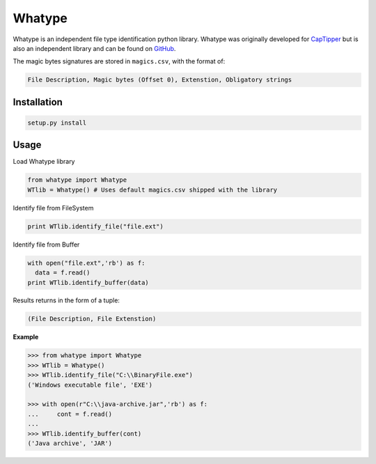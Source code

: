 =======
Whatype
=======

Whatype is an independent file type identification python library.
Whatype was originally developed for `CapTipper <https://github.com/omriher/CapTipper>`__ but is also an independent library and can be found on `GitHub`__.


The magic bytes signatures are stored in ``magics.csv``, with the format of:

.. code:: python

    File Description, Magic bytes (Offset 0), Extenstion, Obligatory strings

Installation
-------------
.. code:: python

    setup.py install

Usage
-----
Load Whatype library

.. code:: python

    from whatype import Whatype
    WTlib = Whatype() # Uses default magics.csv shipped with the library

Identify file from FileSystem

.. code:: python

    print WTlib.identify_file("file.ext")

Identify file from Buffer

.. code:: python

    with open("file.ext",'rb') as f:
      data = f.read()
    print WTlib.identify_buffer(data)

Results returns in the form of a tuple:

.. code:: python

    (File Description, File Extenstion)

**Example**

.. code:: python

    >>> from whatype import Whatype
    >>> WTlib = Whatype()
    >>> WTlib.identify_file("C:\\BinaryFile.exe")
    ('Windows executable file', 'EXE')

    >>> with open(r"C:\\java-archive.jar",'rb') as f:
    ...     cont = f.read()
    ...
    >>> WTlib.identify_buffer(cont)
    ('Java archive', 'JAR')




.. _Whatype: https://github.com/omriher/Whatype
__ Whatype_